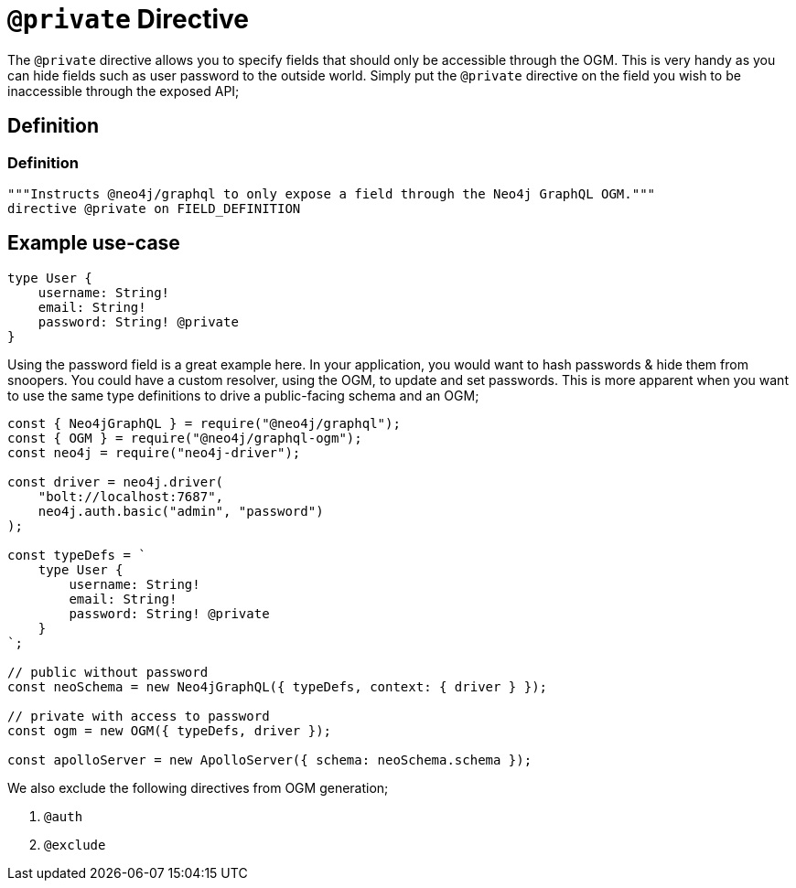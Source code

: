 [[ogm-private]]
= `@private` Directive

The `@private` directive allows you to specify fields that should only be accessible through the OGM. This is very handy as you can hide fields such as user password to the outside world. Simply put the `@private` directive on the field you wish to be inaccessible through the exposed API;

== Definition

=== Definition
[source, graphql]
----
"""Instructs @neo4j/graphql to only expose a field through the Neo4j GraphQL OGM."""
directive @private on FIELD_DEFINITION
----

== Example use-case

[source, graphql]
----
type User {
    username: String!
    email: String!
    password: String! @private
}
----

Using the password field is a great example here. In your application, you would want to hash passwords & hide them from snoopers. You could have a custom resolver, using the OGM, to update and set passwords. This is more apparent when you want to use the same type definitions to drive a public-facing schema and an OGM;

[source, javascript]
----
const { Neo4jGraphQL } = require("@neo4j/graphql");
const { OGM } = require("@neo4j/graphql-ogm");
const neo4j = require("neo4j-driver");

const driver = neo4j.driver(
    "bolt://localhost:7687",
    neo4j.auth.basic("admin", "password")
);

const typeDefs = `
    type User {
        username: String!
        email: String!
        password: String! @private
    }
`;

// public without password
const neoSchema = new Neo4jGraphQL({ typeDefs, context: { driver } });

// private with access to password
const ogm = new OGM({ typeDefs, driver });

const apolloServer = new ApolloServer({ schema: neoSchema.schema });
----

We also exclude the following directives from OGM generation;

1. `@auth`
2. `@exclude`
